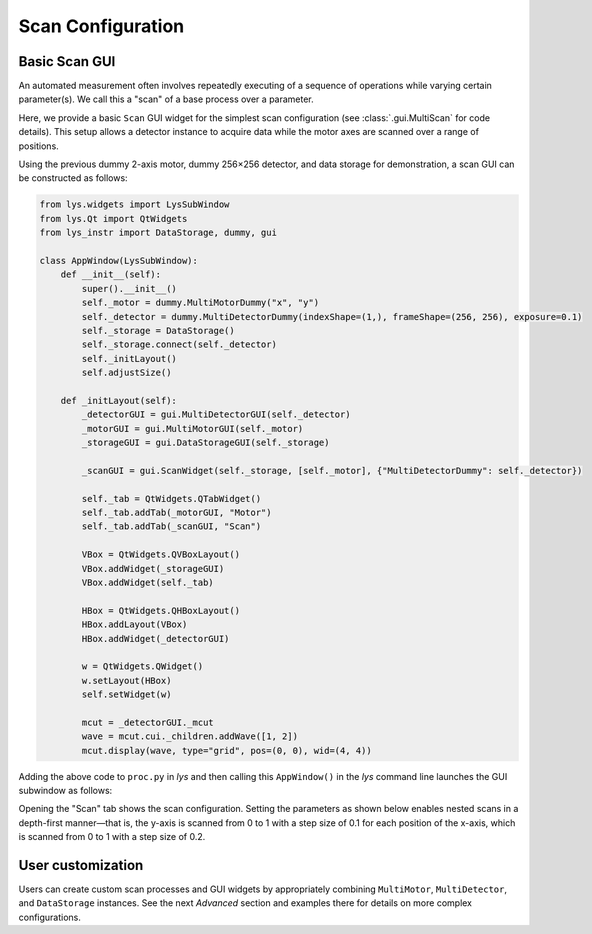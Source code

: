 
Scan Configuration
==================

Basic Scan GUI
--------------

An automated measurement often involves repeatedly executing of a sequence of operations while varying certain parameter(s).
We call this a "scan" of a base process over a parameter.

Here, we provide a basic ``Scan`` GUI widget for the simplest scan configuration (see :class:`.gui.MultiScan` for code details).
This setup allows a detector instance to acquire data while the motor axes are scanned over a range of positions.

Using the previous dummy 2-axis motor, dummy 256×256 detector, and data storage for demonstration, 
a scan GUI can be constructed as follows:

.. code-block:: python

    from lys.widgets import LysSubWindow
    from lys.Qt import QtWidgets
    from lys_instr import DataStorage, dummy, gui

    class AppWindow(LysSubWindow):
        def __init__(self):
            super().__init__()
            self._motor = dummy.MultiMotorDummy("x", "y")
            self._detector = dummy.MultiDetectorDummy(indexShape=(1,), frameShape=(256, 256), exposure=0.1)
            self._storage = DataStorage()
            self._storage.connect(self._detector)
            self._initLayout()
            self.adjustSize()

        def _initLayout(self):
            _detectorGUI = gui.MultiDetectorGUI(self._detector)
            _motorGUI = gui.MultiMotorGUI(self._motor)
            _storageGUI = gui.DataStorageGUI(self._storage)

            _scanGUI = gui.ScanWidget(self._storage, [self._motor], {"MultiDetectorDummy": self._detector})

            self._tab = QtWidgets.QTabWidget()
            self._tab.addTab(_motorGUI, "Motor")
            self._tab.addTab(_scanGUI, "Scan")

            VBox = QtWidgets.QVBoxLayout()
            VBox.addWidget(_storageGUI)
            VBox.addWidget(self._tab)

            HBox = QtWidgets.QHBoxLayout()
            HBox.addLayout(VBox)
            HBox.addWidget(_detectorGUI)
            
            w = QtWidgets.QWidget()
            w.setLayout(HBox)
            self.setWidget(w)

            mcut = _detectorGUI._mcut
            wave = mcut.cui._children.addWave([1, 2])
            mcut.display(wave, type="grid", pos=(0, 0), wid=(4, 4))


Adding the above code to ``proc.py`` in *lys* and then calling this ``AppWindow()`` in the *lys* command line launches the GUI subwindow as follows:

.. image:: /lys_instr_/tutorial_/scan_1.png

Opening the "Scan" tab shows the scan configuration. 
Setting the parameters as shown below enables nested scans in a depth-first manner—that is, 
the y-axis is scanned from 0 to 1 with a step size of 0.1 for each position of the x-axis, 
which is scanned from 0 to 1 with a step size of 0.2.

.. image:: /lys_instr_/tutorial_/scan_2.png


User customization
------------------

Users can create custom scan processes and GUI widgets by appropriately combining ``MultiMotor``, ``MultiDetector``, and ``DataStorage`` instances.
See the next `Advanced` section and examples there for details on more complex configurations.
